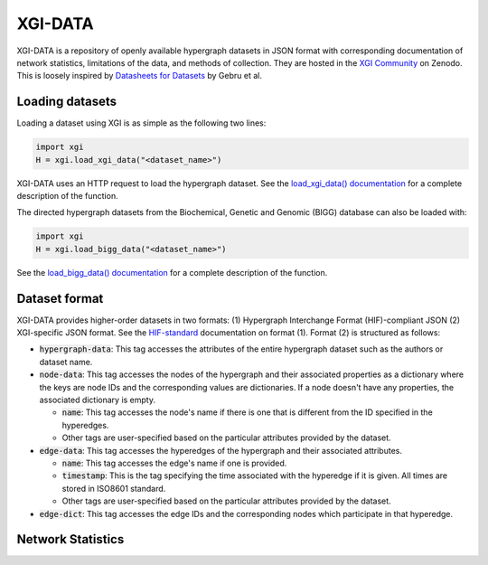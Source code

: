 ********
XGI-DATA
********

XGI-DATA is a repository of openly available hypergraph datasets in JSON format with corresponding documentation of network statistics, limitations of the data, and methods of collection. They are hosted in the `XGI Community <https://zenodo.org/communities/xgi>`_ on Zenodo. This is loosely inspired by `Datasheets for Datasets <https://arxiv.org/abs/1803.09010>`_ by Gebru et al.

Loading datasets
----------------

Loading a dataset using XGI is as simple as the following two lines:

.. code-block:: python

   import xgi
   H = xgi.load_xgi_data("<dataset_name>")

XGI-DATA uses an HTTP request to load the hypergraph dataset. See the `load_xgi_data() documentation  <api/readwrite/xgi.readwrite.xgi_data.html>`_ for a complete description of the function.

The directed hypergraph datasets from the Biochemical, Genetic and Genomic (BIGG) database can also be loaded with:


.. code-block:: python

   import xgi
   H = xgi.load_bigg_data("<dataset_name>")  


See the `load_bigg_data() documentation <api/readwrite/xgi.readwrite.bigg_data.html>`_ for a complete description of the function.

Dataset format
--------------

XGI-DATA provides higher-order datasets in two formats: (1) Hypergraph Interchange Format (HIF)-compliant JSON (2) XGI-specific JSON format. See the `HIF-standard <https://github.com/pszufe/HIF-standard>`_ documentation on format (1). Format (2) is structured as follows:

* :code:`hypergraph-data`: This tag accesses the attributes of the entire hypergraph dataset such as the authors or dataset name.

* :code:`node-data`: This tag accesses the nodes of the hypergraph and their associated properties as a dictionary where the keys are node IDs and the corresponding values are dictionaries. If a node doesn't have any properties, the associated dictionary is empty.

  * :code:`name`: This tag accesses the node's name if there is one that is different from the ID specified in the hyperedges.
  * Other tags are user-specified based on the particular attributes provided by the dataset.

* :code:`edge-data`: This tag accesses the hyperedges of the hypergraph and their associated attributes.

  * :code:`name`: This tag accesses the edge's name if one is provided.
  * :code:`timestamp`: This is the tag specifying the time associated with the hyperedge if it is given. All times are stored in ISO8601 standard.
  * Other tags are user-specified based on the particular attributes provided by the dataset.

* :code:`edge-dict`: This tag accesses the edge IDs and the corresponding nodes which participate in that hyperedge.


Network Statistics
------------------

.. raw:: html

   <script type="text/javascript">
      display_table()
   </script>

   <p>More details on individual datasets are available at the <a href="https://github.com/xgi-org/xgi-data">XGI-DATA page</a>.</p>

   <p>In this table, |V| denotes the number of nodes, |E| denotes the number of edges, |E<sup>*</sup>| denotes the number of unique edges, and s<sub>max</sub> denotes the maximum edge size.</p>